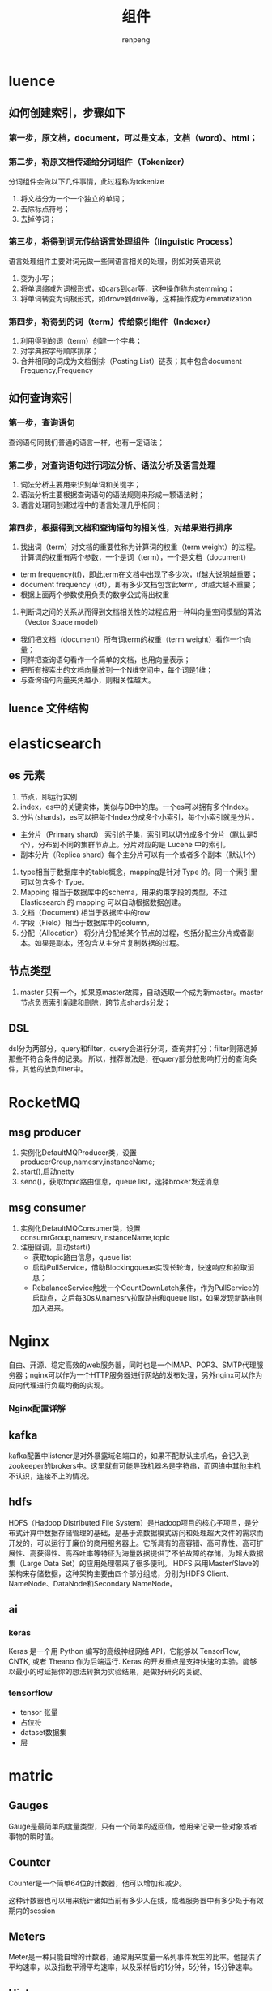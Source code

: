 #+TITLE: 组件
#+AUTHOR: renpeng

* luence
** 如何创建索引，步骤如下
*** 第一步，原文档，document，可以是文本，文档（word）、html；
*** 第二步，将原文档传递给分词组件（Tokenizer）
分词组件会做以下几件事情，此过程称为tokenize
1. 将文档分为一个一个独立的单词；
2. 去除标点符号；
3. 去掉停词；
*** 第三步，将得到词元传给语言处理组件（linguistic Process）
语言处理组件主要对词元做一些同语言相关的处理，例如对英语来说
1. 变为小写；
2. 将单词缩减为词根形式，如cars到car等，这种操作称为stemming；
3. 将单词转变为词根形式，如drove到drive等，这种操作成为lemmatization
*** 第四步，将得到的词（term）传给索引组件（Indexer）
1. 利用得到的词（term）创建一个字典；
2. 对字典按字母顺序排序；
3. 合并相同的词成为文档倒排（Posting List）链表；其中包含document Frequency,Frequency

** 如何查询索引
*** 第一步，查询语句
查询语句同我们普通的语言一样，也有一定语法；
*** 第二步，对查询语句进行词法分析、语法分析及语言处理
1. 词法分析主要用来识别单词和关键字；
2. 语法分析主要根据查询语句的语法规则来形成一颗语法树；
3. 语言处理同创建过程中的语言处理几乎相同；
*** 第四步，根据得到文档和查询语句的相关性，对结果进行排序
1. 找出词（term）对文档的重要性称为计算词的权重（term weight）的过程。计算词的权重有两个参数，一个是词（term），一个是文档（document）
+ term frequency(tf)，即此term在文档中出现了多少次，tf越大说明越重要；
+ document frequency（df），即有多少文档包含此term，df越大越不重要；
+ 根据上面两个参数使用负责的数学公式得出权重
2. 判断词之间的关系从而得到文档相关性的过程应用一种叫向量空间模型的算法（Vector Space model）
+ 我们把文档（document）所有词term的权重（term weight）看作一个向量；
+ 同样把查询语句看作一个简单的文档，也用向量表示；
+ 把所有搜索出的文档向量放到一个N维空间中，每个词是1维；
+ 与查询语句向量夹角越小，则相关性越大。
** luence 文件结构


* elasticsearch
** es 元素
1. 节点，即运行实例
2. index，es中的关键实体，类似与DB中的库。一个es可以拥有多个Index。
3. 分片(shards)，es可以把每个Index分成多个小索引，每个小索引就是分片。
+ 主分片（Primary shard） 索引的子集，索引可以切分成多个分片（默认是5个），分布到不同的集群节点上。分片对应的是 Lucene 中的索引。
+ 副本分片（Replica shard）每个主分片可以有一个或者多个副本（默认1个）
4. type相当于数据库中的table概念，mapping是针对 Type 的。同一个索引里可以包含多个 Type。
5. Mapping 相当于数据库中的schema，用来约束字段的类型，不过 Elasticsearch 的 mapping 可以自动根据数据创建。
6. 文档（Document) 相当于数据库中的row
7. 字段（Field）相当于数据库中的column。
8. 分配（Allocation） 将分片分配给某个节点的过程，包括分配主分片或者副本。如果是副本，还包含从主分片复制数据的过程。


** 节点类型
    1. master 只有一个，如果原master故障，自动选取一个成为新master。master节点负责索引新建和删除，跨节点shards分发；

** DSL
    dsl分为两部分，query和filter，query会进行分词，查询并打分；filter则筛选掉那些不符合条件的记录。
    所以，推荐做法是，在query部分放影响打分的查询条件，其他的放到filter中。

* RocketMQ
** msg producer
1. 实例化DefaultMQProducer类，设置producerGroup,namesrv,instanceName;
2. start(),启动netty
3. send()，获取topic路由信息，queue list，选择broker发送消息

** msg consumer
1. 实例化DefaultMQConsumer类，设置consumrGroup,namesrv,instanceName,topic
2. 注册回调，启动start()
   + 获取topic路由信息，queue list
   + 启动PullService，借助Blockingqueue实现长轮询，快速响应和拉取消息；
   + RebalanceService触发一个CountDownLatch条件，作为PullService的启动点，之后每30s从namesrv拉取路由和queue list，如果发现新路由则加入进来。

* Nginx
   自由、开源、稳定高效的web服务器，同时也是一个IMAP、POP3、SMTP代理服务器；nginx可以作为一个HTTP服务器进行网站的发布处理，另外nginx可以作为反向代理进行负载均衡的实现。
*** Nginx配置详解

** kafka
   kafka配置中listener是对外暴露域名端口的，如果不配默认主机名，会记入到zookeeper的brokers中。这里就有可能导致机器名是字符串，而网络中其他主机不认识，连接不上的情况。


** hdfs
HDFS（Hadoop Distributed File System）是Hadoop项目的核心子项目，是分布式计算中数据存储管理的基础，是基于流数据模式访问和处理超大文件的需求而开发的，可以运行于廉价的商用服务器上。它所具有的高容错、高可靠性、高可扩展性、高获得性、高吞吐率等特征为海量数据提供了不怕故障的存储，为超大数据集（Large Data Set）的应用处理带来了很多便利。
HDFS 采用Master/Slave的架构来存储数据，这种架构主要由四个部分组成，分别为HDFS Client、NameNode、DataNode和Secondary NameNode。

** ai
*** keras
Keras 是一个用 Python 编写的高级神经网络 API，它能够以 TensorFlow, CNTK, 或者 Theano 作为后端运行.
Keras 的开发重点是支持快速的实验。能够以最小的时延把你的想法转换为实验结果，是做好研究的关键。

*** tensorflow
+ tensor 张量
+ 占位符
+ dataset数据集
+ 层


* matric

** Gauges
Gauge是最简单的度量类型，只有一个简单的返回值，他用来记录一些对象或者事物的瞬时值。

** Counter
Counter是一个简单64位的计数器，他可以增加和减少。

这种计数器也可以用来统计诸如当前有多少人在线，或者服务器中有多少处于有效期内的session

** Meters
Meter是一种只能自增的计数器，通常用来度量一系列事件发生的比率。他提供了平均速率，以及指数平滑平均速率，以及采样后的1分钟，5分钟，15分钟速率。

** Histograms
Histrogram是用来度量流数据中Value的分布情况，Histrogram可以计算最大/小值、平均值，方差，分位数（如中位数，或者95th分位数），如75%,90%,98%,99%的数据在哪个范围内。

** Timer
Timer是Histogram跟Meter的一个组合，比如要统计当前请求的速率和处理时间。

** 容器,docker与k8s
1. docker
   docker最大的特点，轻。在docker之前，虚拟化只在操作系统层级，vmware和OpenStack
   docker其他特点，进程级，秒级启动、资源占用少，弹性、负载、动态
   docker本身并不是容器，它是创建容器的工具，是应用容器的引擎

   docker 搭建（build）、发送（ship）、运行（run）。build once，run everywhere

   docker的三大核心概念，镜像（Image），容器（container），仓库（Repository）
   Image说白了就是一个特殊的系统文件，包含容器运行所需的程序、库、资源、配置等，Image不包含任何动态信息，其内容在构建后也不会改变；
2. k8s
   k8s是google开源的基于容器的资源管理平台，用来解决容器（docker）的编排、管理、调度等问题
   一个k8s系统，通常称为k8s集群，包含master节点和一群node节点
   master节点包含api server，scheduler，controller manager和etcd
   node节点包含docker、kubelet,kube-proxy,fluentd,kube-dns，还有pod


** elastic-job
1. AbstractJobBeanDefinitionParser由spring扩展点加载
2. spring扩展点加载的是初始化方法，真正加载应该在最后（由配置决定要不要延迟）
3. 初始化coreconfiguration，registy供init方法调用。init方法在beandefinition指定；
4. job信息存入zk

** quartz
1. quartz远程调度实现，quartz scheduler架构

** mybaits
1. springboot + mybatis 多数据源，定义数据源DataSource，定义sqlsessionfactory，注入mapper（xml或者dao）
